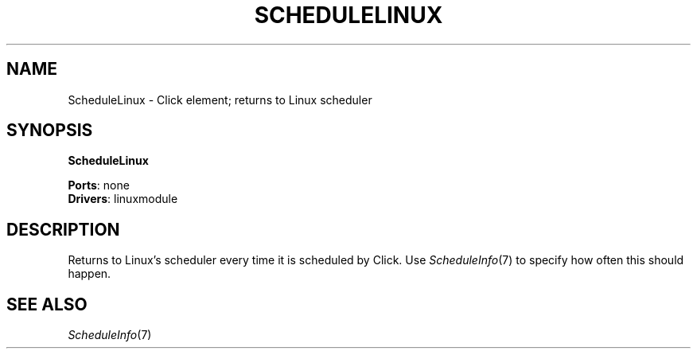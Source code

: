 .\" -*- mode: nroff -*-
.\" Generated by 'click-elem2man' from '../elements/linuxmodule/schedulelinux.hh:6'
.de M
.IR "\\$1" "(\\$2)\\$3"
..
.de RM
.RI "\\$1" "\\$2" "(\\$3)\\$4"
..
.TH "SCHEDULELINUX" 7click "12/Oct/2017" "Click"
.SH "NAME"
ScheduleLinux \- Click element;
returns to Linux scheduler
.SH "SYNOPSIS"
\fBScheduleLinux\fR

\fBPorts\fR: none
.br
\fBDrivers\fR: linuxmodule
.br
.SH "DESCRIPTION"
Returns to Linux's scheduler every time it is scheduled by Click. Use
.M ScheduleInfo 7
to specify how often this should happen.
.PP

.SH "SEE ALSO"
.M ScheduleInfo 7

